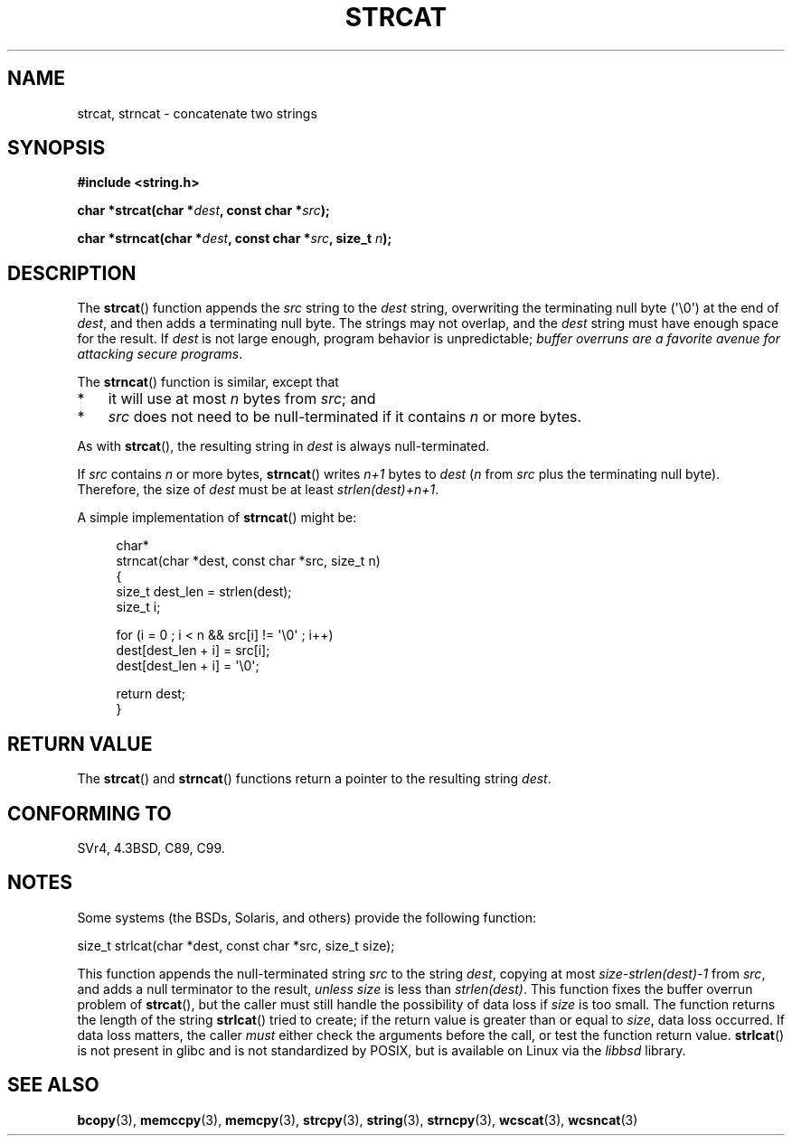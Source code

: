 .\" Copyright 1993 David Metcalfe (david@prism.demon.co.uk)
.\"
.\" %%%LICENSE_START(VERBATIM)
.\" Permission is granted to make and distribute verbatim copies of this
.\" manual provided the copyright notice and this permission notice are
.\" preserved on all copies.
.\"
.\" Permission is granted to copy and distribute modified versions of this
.\" manual under the conditions for verbatim copying, provided that the
.\" entire resulting derived work is distributed under the terms of a
.\" permission notice identical to this one.
.\"
.\" Since the Linux kernel and libraries are constantly changing, this
.\" manual page may be incorrect or out-of-date.  The author(s) assume no
.\" responsibility for errors or omissions, or for damages resulting from
.\" the use of the information contained herein.  The author(s) may not
.\" have taken the same level of care in the production of this manual,
.\" which is licensed free of charge, as they might when working
.\" professionally.
.\"
.\" Formatted or processed versions of this manual, if unaccompanied by
.\" the source, must acknowledge the copyright and authors of this work.
.\" %%%LICENSE_END
.\"
.\" References consulted:
.\"     Linux libc source code
.\"     Lewine's _POSIX Programmer's Guide_ (O'Reilly & Associates, 1991)
.\"     386BSD man pages
.\" Modified Sat Jul 24 18:11:47 1993 by Rik Faith (faith@cs.unc.edu)
.\" 2007-06-15, Marc Boyer <marc.boyer@enseeiht.fr> + mtk
.\"     Improve discussion of strncat().
.TH STRCAT 3  2012-07-19 "GNU" "Linux Programmer's Manual"
.SH NAME
strcat, strncat \- concatenate two strings
.SH SYNOPSIS
.nf
.B #include <string.h>
.sp
.BI "char *strcat(char *" dest ", const char *" src );
.sp
.BI "char *strncat(char *" dest ", const char *" src ", size_t " n );
.fi
.SH DESCRIPTION
The
.BR strcat ()
function appends the \fIsrc\fP string to the
\fIdest\fP string,
overwriting the terminating null byte (\(aq\\0\(aq) at the end of
\fIdest\fP, and then adds a terminating null byte.
The strings may not overlap, and the \fIdest\fP string must have
enough space for the result.
If
.I dest
is not large enough, program behavior is unpredictable;
.IR "buffer overruns are a favorite avenue for attacking secure programs" .
.PP
The
.BR strncat ()
function is similar, except that
.IP * 3
it will use at most \fIn\fP bytes from \fIsrc\fP; and
.IP *
\fIsrc\fP does not need to be null-terminated if it contains
\fIn\fP or more bytes.
.PP
As with
.BR strcat (),
the resulting string in \fIdest\fP is always null-terminated.
.PP
If \fIsrc\fP contains \fIn\fP or more bytes,
.BR strncat ()
writes \fIn+1\fP bytes to \fIdest\fP (\fIn\fP
from \fIsrc\fP plus the terminating null byte).
Therefore, the size of \fIdest\fP must be at least
\fIstrlen(dest)+n+1\fP.

A simple implementation of
.BR strncat ()
might be:
.in +4n
.nf

char*
strncat(char *dest, const char *src, size_t n)
{
    size_t dest_len = strlen(dest);
    size_t i;

    for (i = 0 ; i < n && src[i] != \(aq\\0\(aq ; i++)
        dest[dest_len + i] = src[i];
    dest[dest_len + i] = \(aq\\0\(aq;

    return dest;
}
.fi
.in
.SH RETURN VALUE
The
.BR strcat ()
and
.BR strncat ()
functions return a pointer to the resulting string \fIdest\fP.
.SH CONFORMING TO
SVr4, 4.3BSD, C89, C99.
.SH NOTES
Some systems (the BSDs, Solaris, and others) provide the following function:

    size_t strlcat(char *dest, const char *src, size_t size);

This function appends the null-terminated string
.I src
to the string
.IR dest ,
copying at most
.IR "size\-strlen(dest)\-1"
from
.IR src ,
and adds a null terminator to the result,
.I unless
.IR size
is less than
.IR strlen(dest) .
This function fixes the buffer overrun problem of
.BR strcat (),
but the caller must still handle the possibility of data loss if
.I size
is too small.
The function returns the length of the string
.BR strlcat ()
tried to create; if the return value is greater than or equal to
.IR size ,
data loss occurred.
If data loss matters, the caller
.I must
either check the arguments before the call, or test the function return value.
.BR strlcat ()
is not present in glibc and is not standardized by POSIX,
.\" https://lwn.net/Articles/506530/
but is available on Linux via the
.IR libbsd
library.
.SH SEE ALSO
.BR bcopy (3),
.BR memccpy (3),
.BR memcpy (3),
.BR strcpy (3),
.BR string (3),
.BR strncpy (3),
.BR wcscat (3),
.BR wcsncat (3)
